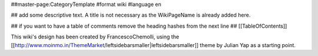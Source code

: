 ##master-page:CategoryTemplate
#format wiki
#language en

## add some descriptive text. A title is not necessary as the WikiPageName is already added here.

## if you want to have a table of comments remove the heading hashes from the next line
## [[TableOfContents]]

This wiki's design has been created by FrancescoChemolli, using the [[http://www.moinmo.in/ThemeMarket/leftsidebarsmaller|leftsidebarsmaller]] theme by Julian Yap as a starting point.
